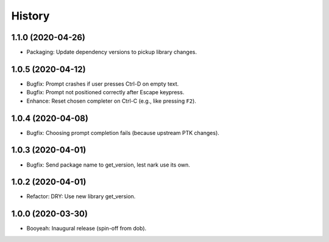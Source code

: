 #######
History
#######

.. |dob| replace:: ``dob``
.. _dob: https://github.com/hotoffthehamster/dob

.. |dob-bright| replace:: ``dob-bright``
.. _dob-bright: https://github.com/hotoffthehamster/dob-bright

.. |dob-prompt| replace:: ``dob-prompt``
.. _dob-prompt: https://github.com/hotoffthehamster/dob-prompt

.. :changelog:

1.1.0 (2020-04-26)
==================

- Packaging: Update dependency versions to pickup library changes.

1.0.5 (2020-04-12)
==================

- Bugfix: Prompt crashes if user presses Ctrl-D on empty text.

- Bugfix: Prompt not positioned correctly after Escape keypress.

- Enhance: Reset chosen completer on Ctrl-C (e.g., like pressing ``F2``).

1.0.4 (2020-04-08)
==================

- Bugfix: Choosing prompt completion fails (because upstream PTK changes).

1.0.3 (2020-04-01)
==================

- Bugfix: Send package name to get_version, lest nark use its own.

1.0.2 (2020-04-01)
==================

- Refactor: DRY: Use new library get_version.

1.0.0 (2020-03-30)
==================

- Booyeah: Inaugural release (spin-off from dob).

